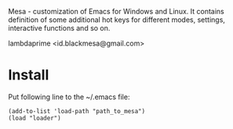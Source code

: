 Mesa - customization of Emacs for Windows and Linux. It contains definition of some additional hot keys for different modes, settings, interactive functions and so on.

lambdaprime <id.blackmesa@gmail.com>

* Install

Put following line to the ~/.emacs file:

#+BEGIN_EXAMPLE
(add-to-list 'load-path "path_to_mesa")
(load "loader")
#+END_EXAMPLE

